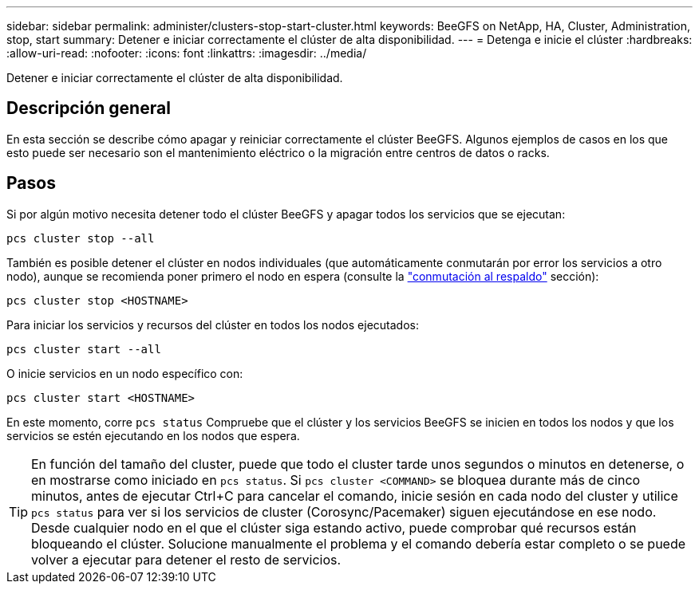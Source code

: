 ---
sidebar: sidebar 
permalink: administer/clusters-stop-start-cluster.html 
keywords: BeeGFS on NetApp, HA, Cluster, Administration, stop, start 
summary: Detener e iniciar correctamente el clúster de alta disponibilidad. 
---
= Detenga e inicie el clúster
:hardbreaks:
:allow-uri-read: 
:nofooter: 
:icons: font
:linkattrs: 
:imagesdir: ../media/


[role="lead"]
Detener e iniciar correctamente el clúster de alta disponibilidad.



== Descripción general

En esta sección se describe cómo apagar y reiniciar correctamente el clúster BeeGFS. Algunos ejemplos de casos en los que esto puede ser necesario son el mantenimiento eléctrico o la migración entre centros de datos o racks.



== Pasos

Si por algún motivo necesita detener todo el clúster BeeGFS y apagar todos los servicios que se ejecutan:

[source, console]
----
pcs cluster stop --all
----
También es posible detener el clúster en nodos individuales (que automáticamente conmutarán por error los servicios a otro nodo), aunque se recomienda poner primero el nodo en espera (consulte la link:clusters-failover-failback.html["conmutación al respaldo"^] sección):

[source, console]
----
pcs cluster stop <HOSTNAME>
----
Para iniciar los servicios y recursos del clúster en todos los nodos ejecutados:

[source, console]
----
pcs cluster start --all
----
O inicie servicios en un nodo específico con:

[source, console]
----
pcs cluster start <HOSTNAME>
----
En este momento, corre `pcs status` Compruebe que el clúster y los servicios BeeGFS se inicien en todos los nodos y que los servicios se estén ejecutando en los nodos que espera.


TIP: En función del tamaño del cluster, puede que todo el cluster tarde unos segundos o minutos en detenerse, o en mostrarse como iniciado en `pcs status`. Si `pcs cluster <COMMAND>` se bloquea durante más de cinco minutos, antes de ejecutar Ctrl+C para cancelar el comando, inicie sesión en cada nodo del cluster y utilice `pcs status` para ver si los servicios de cluster (Corosync/Pacemaker) siguen ejecutándose en ese nodo. Desde cualquier nodo en el que el clúster siga estando activo, puede comprobar qué recursos están bloqueando el clúster. Solucione manualmente el problema y el comando debería estar completo o se puede volver a ejecutar para detener el resto de servicios.
